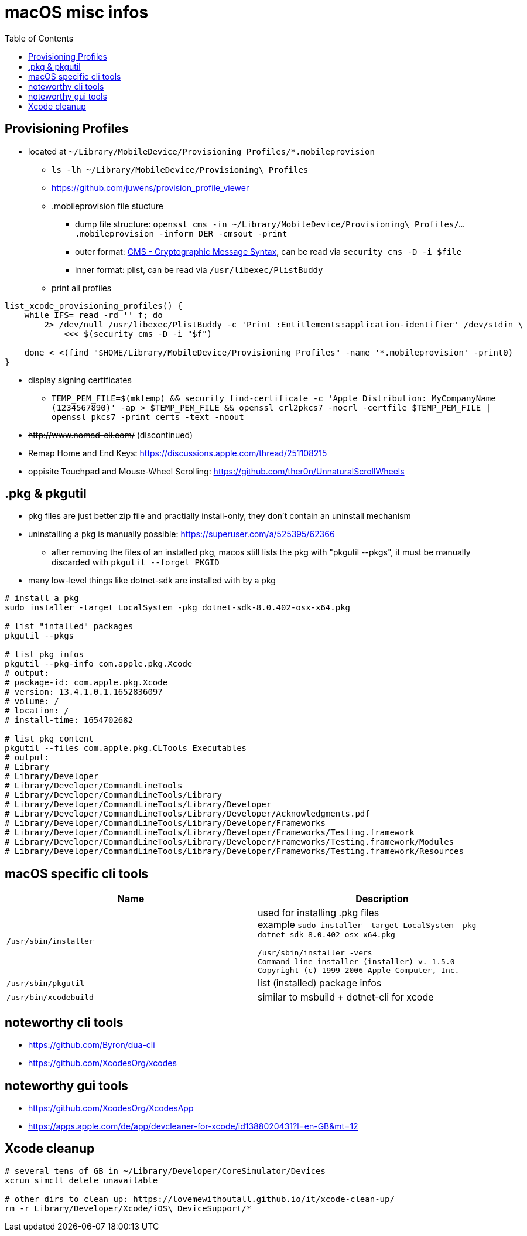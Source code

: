 = macOS misc infos
:toc: 

== Provisioning Profiles

* located at `~/Library/MobileDevice/Provisioning Profiles/*.mobileprovision` 
** `ls -lh ~/Library/MobileDevice/Provisioning\ Profiles`
** https://github.com/juwens/provision_profile_viewer
** .mobileprovision file stucture
*** dump file structure: `openssl cms -in ~/Library/MobileDevice/Provisioning\ Profiles/....mobileprovision -inform DER -cmsout -print`
*** outer format: https://en.wikipedia.org/wiki/Cryptographic_Message_Syntax[CMS - Cryptographic Message Syntax], can be read via `security cms -D -i $file`
*** inner format: plist, can be read via `/usr/libexec/PlistBuddy`
** print all profiles +
```
list_xcode_provisioning_profiles() {
    while IFS= read -rd '' f; do 
        2> /dev/null /usr/libexec/PlistBuddy -c 'Print :Entitlements:application-identifier' /dev/stdin \
            <<< $(security cms -D -i "$f")

    done < <(find "$HOME/Library/MobileDevice/Provisioning Profiles" -name '*.mobileprovision' -print0)
}
```

* display signing certificates
** `TEMP_PEM_FILE=$(mktemp) && security find-certificate -c 'Apple Distribution: MyCompanyName (1234567890)' -ap > $TEMP_PEM_FILE && openssl crl2pkcs7 -nocrl -certfile $TEMP_PEM_FILE | openssl pkcs7 -print_certs -text -noout`

* +++<del>+++http://www.nomad-cli.com/+++</del>+++ (discontinued)
* Remap Home and End Keys: https://discussions.apple.com/thread/251108215
* oppisite Touchpad and Mouse-Wheel Scrolling: https://github.com/ther0n/UnnaturalScrollWheels

== .pkg & pkgutil

* pkg files are just better zip file and practially install-only, they don't contain an uninstall mechanism
* uninstalling a pkg is manually possible: https://superuser.com/a/525395/62366
** after removing the files of an installed pkg, macos still lists the pkg with "pkgutil --pkgs", it must be manually discarded with `pkgutil --forget PKGID` 
* many low-level things like dotnet-sdk are installed with by a pkg

```
# install a pkg
sudo installer -target LocalSystem -pkg dotnet-sdk-8.0.402-osx-x64.pkg

# list "intalled" packages
pkgutil --pkgs

# list pkg infos
pkgutil --pkg-info com.apple.pkg.Xcode
# output:
# package-id: com.apple.pkg.Xcode
# version: 13.4.1.0.1.1652836097
# volume: /
# location: /
# install-time: 1654702682

# list pkg content
pkgutil --files com.apple.pkg.CLTools_Executables
# output:
# Library
# Library/Developer
# Library/Developer/CommandLineTools
# Library/Developer/CommandLineTools/Library
# Library/Developer/CommandLineTools/Library/Developer
# Library/Developer/CommandLineTools/Library/Developer/Acknowledgments.pdf
# Library/Developer/CommandLineTools/Library/Developer/Frameworks
# Library/Developer/CommandLineTools/Library/Developer/Frameworks/Testing.framework
# Library/Developer/CommandLineTools/Library/Developer/Frameworks/Testing.framework/Modules
# Library/Developer/CommandLineTools/Library/Developer/Frameworks/Testing.framework/Resources
```

== macOS specific cli tools

|===
|Name|Description

|`/usr/sbin/installer`
a|
used for installing .pkg files +
example `sudo installer -target LocalSystem -pkg dotnet-sdk-8.0.402-osx-x64.pkg`

```
/usr/sbin/installer -vers
Command line installer (installer) v. 1.5.0
Copyright (c) 1999-2006 Apple Computer, Inc.
```

|`/usr/sbin/pkgutil`|list (installed) package infos
|`/usr/bin/xcodebuild`|similar to msbuild + dotnet-cli for xcode
|===

== noteworthy cli tools

* https://github.com/Byron/dua-cli
* https://github.com/XcodesOrg/xcodes

== noteworthy gui tools
* https://github.com/XcodesOrg/XcodesApp
* https://apps.apple.com/de/app/devcleaner-for-xcode/id1388020431?l=en-GB&mt=12

== Xcode cleanup

```
# several tens of GB in ~/Library/Developer/CoreSimulator/Devices
xcrun simctl delete unavailable

# other dirs to clean up: https://lovemewithoutall.github.io/it/xcode-clean-up/
rm -r Library/Developer/Xcode/iOS\ DeviceSupport/*
```
